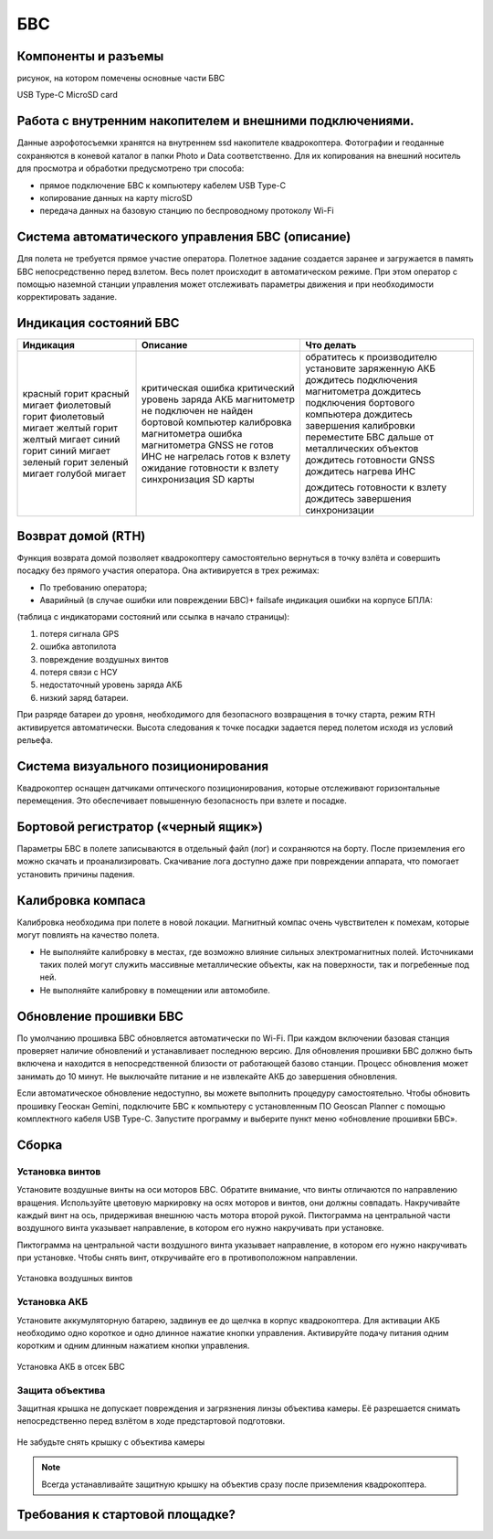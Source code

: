 БВС
=======================


Компоненты и разъемы
----------------------

рисунок, на котором помечены основные части БВС

USB Type-C
MicroSD card

Работа с внутренним накопителем и внешними подключениями. 
----------------------------------------------------------------
Данные аэрофотосъемки хранятся на внутреннем ssd накопителе квадрокоптера. Фотографии и геоданные сохраняются в коневой каталог в папки Photo и Data соответственно. Для их копирования на внешний носитель для просмотра и обработки предусмотрено три способа: 

* прямое подключение БВС к компьютеру кабелем USB Type-C 
* копирование данных на карту microSD 
* передача данных на базовую станцию по беспроводному протоколу Wi-Fi 


Система автоматического управления БВС (описание)
------------------------------------------------------

Для полета не требуется прямое участие оператора. Полетное задание создается заранее и загружается в память БВС непосредственно перед взлетом. Весь полет происходит в автоматическом режиме. При этом оператор с помощью наземной станции управления может отслеживать параметры движения и при необходимости корректировать задание. 


Индикация состояний БВС
----------------------------

+-------------------+--------------------------------+--------------------------------------------------+
| Индикация         | Описание                       | Что делать                                       |
+===================+================================+==================================================+
| красный горит     | критическая ошибка             | обратитесь к производителю                       |
| красный мигает    | критический уровень заряда АКБ | установите заряженную АКБ                        |
| фиолетовый горит  | магнитометр не подключен       | дождитесь подключения магнитометра               |
| фиолетовый мигает | не найден бортовой компьютер   | дождитесь подключения бортового компьютера       |
| желтый горит      | калибровка магнитометра        | дождитесь завершения калибровки                  |
| желтый мигает     | ошибка магнитометра            | переместите БВС дальше от металлических объектов |
| синий горит       | GNSS не готов                  | дождитесь готовности GNSS                        |
| синий мигает      | ИНС не нагрелась               | дождитесь нагрева ИНС                            |
| зеленый горит     | готов к взлету                 |                                                  |
| зеленый мигает    | ожидание готовности к взлету   | дождитесь готовности к взлету                    |
| голубой мигает    | синхронизация SD карты         | дождитесь завершения синхронизации               |
+-------------------+--------------------------------+--------------------------------------------------+


Возврат домой (RTH)
---------------------
Функция возврата домой позволяет квадрокоптеру самостоятельно вернуться в точку взлёта и совершить посадку без прямого участия оператора. Она активируется в трех режимах:

* По требованию оператора; 
* Аварийный (в случае ошибки или повреждении БВС)+ failsafe индикация ошибки на корпусе БПЛА:

(таблица с индикаторами состояний или ссылка в начало страницы):

1. потеря сигнала GPS 
2. ошибка автопилота 
3. повреждение воздушных винтов 
4. потеря связи с НСУ 
5. недостаточный уровень заряда АКБ 
6. низкий заряд батареи. 

При разряде батареи до уровня, необходимого для безопасного возвращения в точку старта, режим RTH активируется автоматически. Высота следования к точке посадки задается перед полетом исходя из условий рельефа. 

Система визуального позиционирования
-----------------------------------------
Квадрокоптер оснащен датчиками оптического позиционирования, которые отслеживают горизонтальные перемещения. Это обеспечивает повышенную безопасность при взлете и посадке. 

Бортовой регистратор («черный ящик»)
-----------------------------------------
Параметры БВС в полете записываются в отдельный файл (лог) и сохраняются на борту. После приземления его можно скачать и проанализировать. Скачивание лога доступно даже при повреждении аппарата, что помогает установить причины падения. 

Калибровка компаса 
--------------------------------------------------------

Калибровка необходима при полете в новой локации. Магнитный компас очень чувствителен к помехам, которые могут повлиять на качество полета. 

* Не выполняйте калибровку в местах, где возможно влияние сильных электромагнитных полей. Источниками таких полей могут служить массивные металлические объекты, как на поверхности, так и погребенные под ней. 
* Не выполняйте калибровку в помещении или автомобиле. 


Обновление прошивки БВС
-------------------------
По умолчанию прошивка БВС обновляется автоматически по Wi-Fi. При каждом включении базовая станция проверяет наличие обновлений и устанавливает последнюю версию. Для обновления прошивки БВС должно быть включена и находится в непосредственной близости от работающей базово станции. Процесс обновления может занимать до 10 минут. Не выключайте питание и не извлекайте АКБ до завершения обновления. 


Если автоматическое обновление недоступно, вы можете выполнить процедуру самостоятельно. Чтобы обновить прошивку Геоскан Gemini, подключите БВС к компьютеру с установленным ПО Geoscan Planner с помощью комплектного кабеля USB Type-C. Запустите программу и выберите пункт меню «обновление прошивки БВС». 



Сборка
----------

Установка винтов
^^^^^^^^^^^^^^^^^^


Установите воздушные винты на оси моторов БВС. Обратите внимание, что винты отличаются по направлению вращения. Используйте цветовую маркировку на осях моторов и винтов, они должны совпадать. Накручивайте каждый винт на ось, придерживая внешнюю часть мотора второй рукой. Пиктограмма на центральной части воздушного винта указывает направление, в котором его нужно накручивать при установке. 

Пиктограмма на центральной части воздушного винта указывает направление, в котором его нужно накручивать при установке. Чтобы снять винт, откручивайте его в противоположном направлении. 

.. figure:: _static/_images/props12.png 
   :align: center
   :width: 600

   Установка воздушных винтов

.. Поворот объектива фотокамеры для перспективной съемки
.. ^^^^^^^^^^^^^^^^^^^^^^^^^^^^^^^^^^^^^^^^^^^^^^^^^^^^^^

.. При помощи Геоскан Gemini вы можете выполнять не только плановую, но и перспективную съемку. В таком случае точность трехмерных моделей будет значительно выше. 

.. Чтобы повернуть камеру на фиксированный угол (24 или 48 градусов), установите квадрокоптер на ровную твердую поверхность правым бортом к себе. Придерживайте корпус квадрокоптера левой рукой, при этом правой рукой потяните объектив на себя, поворачивая его вокруг центральной оси квадрокоптера против часовой стрелки. Чтобы вернуть камеру в исходное положение (надир), разверните квадрокоптер левым бортом к себе и потяните камеру на себя, поворачивая ее по часовой стрелке вокруг центральной оси квадрокоптера. 



Установка АКБ
^^^^^^^^^^^^^^^^^^

Установите аккумуляторную батарею, задвинув ее до щелчка в корпус квадрокоптера. Для активации АКБ необходимо одно короткое и одно длинное нажатие кнопки управления. Активируйте подачу питания одним коротким и одним длинным нажатием кнопки управления. 

.. figure:: _static/_images/akb_rm.PNG 
   :align: center
   :width: 600

   Установка АКБ в отсек БВС 

Защита объектива
^^^^^^^^^^^^^^^^^^

Защитная крышка не допускает повреждения и загрязнения линзы объектива камеры. Её разрешается снимать непосредственно перед взлётом в ходе предстартовой подготовки. 

.. figure:: _static/_images/cam_lid.PNG 
   :align: center
   :width: 600

   Не забудьте снять крышку с объектива камеры 

.. note:: Всегда устанавливайте защитную крышку на объектив сразу после приземления квадрокоптера. 



Требования к стартовой площадке?
------------------------------------

.. Взлетная площадка должна соответствовать всем требованиям по магнитной совместимости и не вносит искажений в зондирующий сигнал. Поблизости не должно быть массивных металлических объектов и высотных сооружений, зданий, которые могут повлиять на точность приема сигнала ГНСС. Также в радиусе 5 метров не должно быть деревьев и кустарников, которые могут помешать взлету и посадке квадрокоптера. необходимо следить за соблюдением правил безопасности, особенно в условиях ограниченного пространства. 




